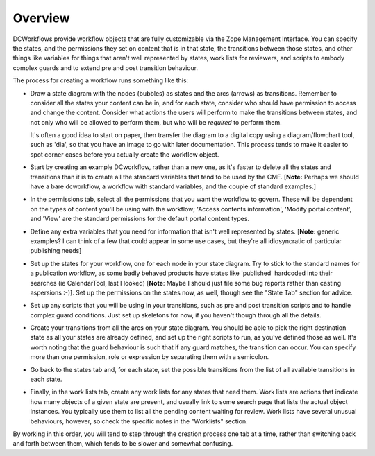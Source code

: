 Overview
========

DCWorkflows provide workflow objects that are fully customizable via the Zope
Management Interface. You can specify the states, and the permissions they
set on content that is in that state, the transitions between those states,
and other things like variables for things that aren't well represented by
states, work lists for reviewers, and scripts to embody complex guards and to
extend pre and post transition behaviour.

The process for creating a workflow runs something
like this:

* Draw a state diagram with the nodes (bubbles) as states and the arcs
  (arrows) as transitions. Remember to consider all the states your content can
  be in, and for each state, consider who should have permission to access and
  change the content. Consider what actions the users will perform to make the
  transitions between states, and not only who will be allowed to perform them,
  but who will be *required* to perform them.

  It's often a good idea to start on paper, then transfer
  the diagram to a digital copy using a diagram/flowchart tool, such as
  'dia', so that you have an image to go with later documentation. This
  process tends to make it easier to spot corner cases before you
  actually create the workflow object.

* Start by creating an example DCworkflow, rather than a new one, as it's
  faster to delete all the states and transitions than it is to create all the
  standard variables that tend to be used by the CMF. [**Note:** Perhaps we
  should have a bare dcworkflow, a workflow with standard variables, and the
  couple of standard examples.]

* In the permissions tab, select all the permissions that you want the
  workflow to govern. These will be dependent on the types of content you'll be
  using with the workflow; 'Access contents information', 'Modify portal
  content', and 'View' are the standard permissions for the default portal
  content types.

* Define any extra variables that you need for information that isn't well
  represented by states. [**Note:** generic examples? I can think of a few that
  could appear in some use cases, but they're all idiosyncratic of particular
  publishing needs]

* Set up the states for your workflow, one for each node in your state
  diagram. Try to stick to the standard names for a publication workflow, as
  some badly behaved products have states like 'published' hardcoded into their
  searches (ie CalendarTool, last I looked) [**Note**: Maybe I should just file
  some bug reports rather than casting aspersions :-)]. Set up the permissions
  on the states now, as well, though see the "State Tab" section for advice.

* Set up any scripts that you will be using in your transitions, such as pre
  and post transition scripts and to handle complex guard conditions. Just set
  up skeletons for now, if you haven't though through all the details.

* Create your transitions from all the arcs on your state diagram. You
  should be able to pick the right destination state as all your states
  are already defined, and set up the right scripts to run, as you've
  defined those as well. It's worth noting that the guard behaviour is
  such that if any guard matches, the transition can occur. You can
  specify more than one permission, role or expression by separating
  them with a semicolon.

* Go back to the states tab and, for each state, set the possible transitions
  from the list of all available transitions in each state.

* Finally, in the work lists tab, create any work lists for any states that
  need them. Work lists are actions that indicate how many objects of a given
  state are present, and usually link to some search page that lists the actual
  object instances. You typically use them to list all the pending content
  waiting for review. Work lists have several unusual behaviours, however, so
  check the specific notes in the "Worklists" section.

By working in this order, you will tend to step through the
creation process one tab at a time, rather than switching back and
forth between them, which tends to be slower and somewhat confusing.
